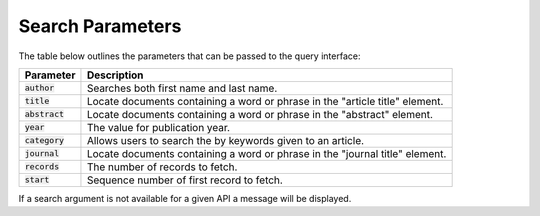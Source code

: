 .. _search-fields:

Search Parameters
=============

The table below outlines the parameters that can be passed to the query interface:


+-----------------+-----------------------------------------------------------------------------+
| Parameter       | Description                                                                 |
+=================+=============================================================================+
| :code:`author`  | Searches both first name and last name.                                     |
+-----------------+-----------------------------------------------------------------------------+
| :code:`title`   | Locate documents containing a word or phrase in the "article title" element.|
+-----------------+-----------------------------------------------------------------------------+
| :code:`abstract`| Locate documents containing a word or phrase in the "abstract" element.     |
+-----------------+-----------------------------------------------------------------------------+
| :code:`year`    | The value for publication year.                                             |
+-----------------+-----------------------------------------------------------------------------+
| :code:`category`| Allows users to search the by keywords given to an article.                 |
+-----------------+-----------------------------------------------------------------------------+
| :code:`journal` | Locate documents containing a word or phrase in the "journal title" element.|
+-----------------+-----------------------------------------------------------------------------+
| :code:`records` | The number of records to fetch.                                             |
+-----------------+-----------------------------------------------------------------------------+
| :code:`start`   | Sequence number of first record to fetch.                                   |
+-----------------+-----------------------------------------------------------------------------+

If a search argument is not available for a given API a message will be displayed.